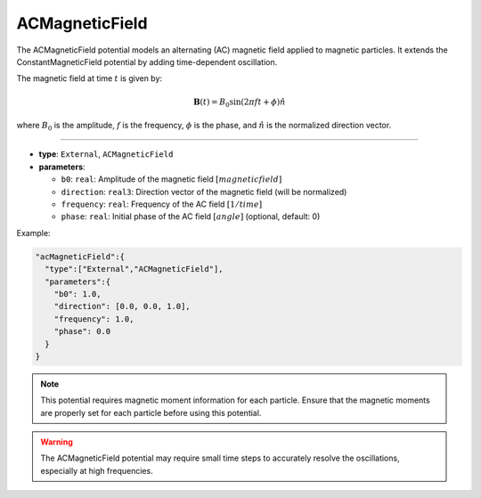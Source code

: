 ACMagneticField
---------------

The ACMagneticField potential models an alternating (AC) magnetic field applied to magnetic particles. It extends the ConstantMagneticField potential by adding time-dependent oscillation.

The magnetic field at time :math:`t` is given by:

.. math::

   \mathbf{B}(t) = B_0 \sin(2\pi f t + \phi) \hat{n}

where :math:`B_0` is the amplitude, :math:`f` is the frequency, :math:`\phi` is the phase, and :math:`\hat{n}` is the normalized direction vector.


----

* **type**: ``External``, ``ACMagneticField``
* **parameters**:

  * ``b0``: ``real``: Amplitude of the magnetic field :math:`[magnetic field]`
  * ``direction``: ``real3``: Direction vector of the magnetic field (will be normalized)
  * ``frequency``: ``real``: Frequency of the AC field :math:`[1/time]`
  * ``phase``: ``real``: Initial phase of the AC field :math:`[angle]` (optional, default: 0)

Example:

.. code-block::

   "acMagneticField":{
     "type":["External","ACMagneticField"],
     "parameters":{
       "b0": 1.0,
       "direction": [0.0, 0.0, 1.0],
       "frequency": 1.0,
       "phase": 0.0
     }
   }

.. note::
   This potential requires magnetic moment information for each particle. Ensure that the magnetic moments are properly set for each particle before using this potential.

.. warning::
   The ACMagneticField potential may require small time steps to accurately resolve the oscillations, especially at high frequencies.
